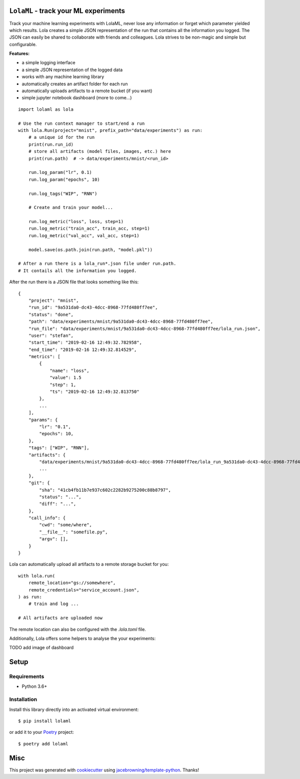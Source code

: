 ``LolaML`` - track your ML experiments
======================================

.. image:: https://readthedocs.org/projects/lolaml/badge/?version=latest
   :target: https://lolaml.readthedocs.io/en/latest/?badge=latest
   :alt: Documentation Status

.. image:: https://gitlab.com/stefan-otte/lolaml/badges/master/pipeline.svg
   :target: https://gitlab.com/stefan-otte/lolaml/commits/master
   :alt: Pipeline Status

.. image:: https://gitlab.com/stefan-otte/lolaml/badges/master/coverage.svg
   :target: https://gitlab.com/stefan-otte/lolaml/commits/master
   :alt: Coverage Report

.. image:: https://img.shields.io/pypi/v/lolaml.svg
   :target: https://pypi.org/project/lolaml
   :alt: PyPI Version

.. [![Windows Build Status](https://img.shields.io/appveyor/ci/sotte/lolaml/master.svg?label=window)](https://ci.appveyor.com/project/sotte/lolaml)
.. [![Scrutinizer Code Quality](https://img.shields.io/scrutinizer/g/sotte/lolaml.svg)](https://scrutinizer-ci.com/g/sotte/lolaml/?branch=master)

Track your machine learning experiments with LolaML,
never lose any information or forget which parameter yielded which results.
Lola creates a simple JSON representation of the run that contains all the
information you logged.
The JSON can easily be shared to collaborate with friends and colleagues.
Lola strives to be non-magic and simple but configurable.

**Features:**

- a simple logging interface
- a simple JSON representation of the logged data
- works with any machine learning library
- automatically creates an artifact folder for each run
- automatically uploads artifacts to a remote bucket (if you want)
- simple jupyter notebook dashboard (more to come...)

::

    import lolaml as lola

    # Use the run context manager to start/end a run
    with lola.Run(project="mnist", prefix_path="data/experiments") as run:
        # a unique id for the run
        print(run.run_id)
        # store all artifacts (model files, images, etc.) here
        print(run.path)  # -> data/experiments/mnist/<run_id>

        run.log_param("lr", 0.1)
        run.log_param("epochs", 10)

        run.log_tags("WIP", "RNN")

        # Create and train your model...

        run.log_metric("loss", loss, step=1)
        run.log_metric("train_acc", train_acc, step=1)
        run.log_metric("val_acc", val_acc, step=1)

        model.save(os.path.join(run.path, "model.pkl"))

    # After a run there is a lola_run*.json file under run.path.
    # It contails all the information you logged.

After the run there is a JSON file that looks something like this::

    {
        "project": "mnist",
        "run_id": "9a531da0-dc43-4dcc-8968-77fd480ff7ee",
        "status": "done",
        "path": "data/experiments/mnist/9a531da0-dc43-4dcc-8968-77fd480ff7ee",
        "run_file": "data/experiments/mnist/9a531da0-dc43-4dcc-8968-77fd480ff7ee/lola_run.json",
        "user": "stefan",
        "start_time": "2019-02-16 12:49:32.782958",
        "end_time": "2019-02-16 12:49:32.814529",
        "metrics": [
            {
                "name": "loss",
                "value": 1.5
                "step": 1,
                "ts": "2019-02-16 12:49:32.813750"
            },
            ...
        ],
        "params": {
            "lr": "0.1",
            "epochs": 10,
        },
        "tags": ["WIP", "RNN"],
        "artifacts": {
            "data/experiments/mnist/9a531da0-dc43-4dcc-8968-77fd480ff7ee/lola_run_9a531da0-dc43-4dcc-8968-77fd480ff7ee.json": {},
            ...
        },
        "git": {
            "sha": "41cb4fb11b7e937c602c2282b9275200c88b8797",
            "status": "...",
            "diff": "...",
        },
        "call_info": {
            "cwd": "some/where",
            "__file__": "somefile.py",
            "argv": [],
        }
    }


Lola can automatically upload all artifacts to a remote storage bucket for you::

  with lola.run(
      remote_location="gs://somewhere",
      remote_credentials="service_account.json",
  ) as run:
      # train and log ...

  # All artifacts are uploaded now


The remote location can also be configured with the `.lola.toml` file.

Additionally, Lola offers some helpers to analyse the your experiments:

TODO add image of dashboard

Setup
=====

Requirements
------------

* Python 3.6+

Installation
------------

Install this library directly into an activated virtual environment::

    $ pip install lolaml

or add it to your `Poetry <https://poetry.eustace.io/>`_ project::

    $ poetry add lolaml

Misc
====

This project was generated with `cookiecutter <https://github.com/audreyr/cookiecutter>`_
using `jacebrowning/template-python <https://github.com/jacebrowning/template-python>`_.
Thanks!
